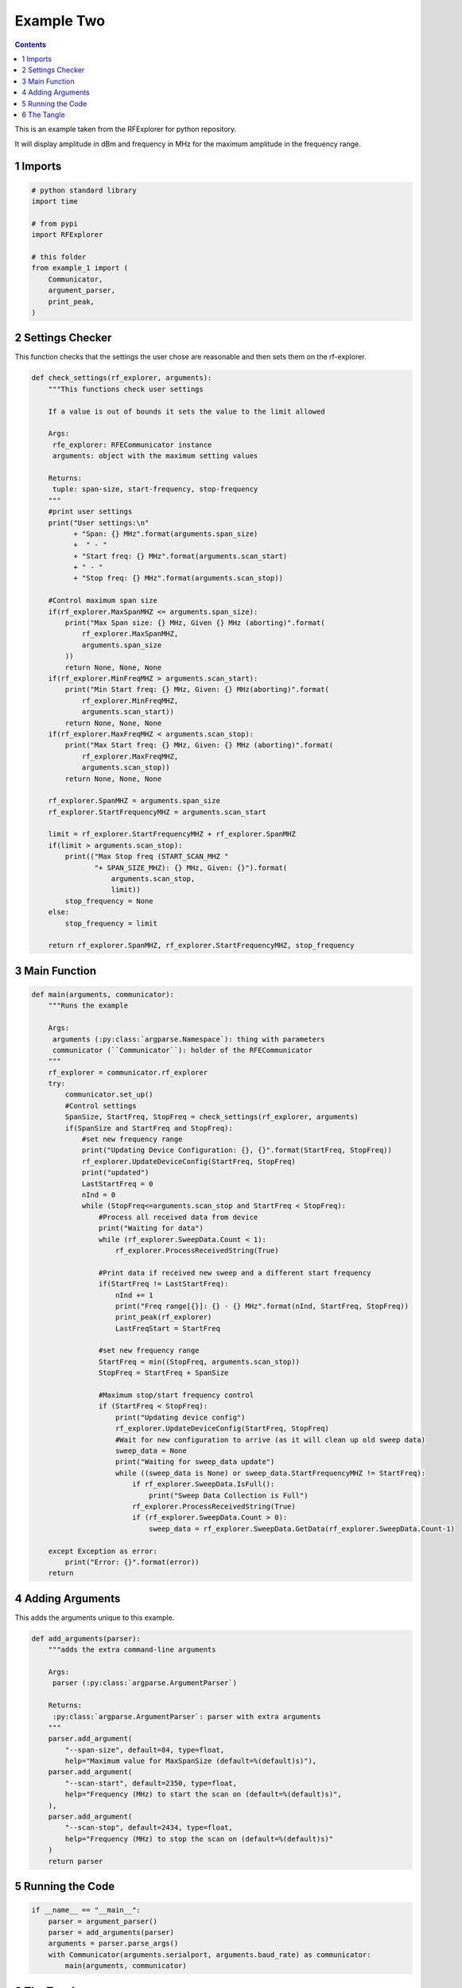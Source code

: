 ===========
Example Two
===========

.. contents::

This is an example taken from the RFExplorer for python repository.

It will display amplitude in dBm and frequency in MHz for the maximum amplitude in the frequency range.

1 Imports
---------

.. code:: ipython

    # python standard library
    import time

    # from pypi
    import RFExplorer

    # this folder
    from example_1 import (
        Communicator,
        argument_parser,
        print_peak,
    )

2 Settings Checker
------------------

This function checks that the settings the user chose are reasonable and then sets them on the rf-explorer.

.. code:: ipython

    def check_settings(rf_explorer, arguments):
        """This functions check user settings

        If a value is out of bounds it sets the value to the limit allowed
    
        Args:
         rfe_explorer: RFECommunicator instance
         arguments: object with the maximum setting values

        Returns:
         tuple: span-size, start-frequency, stop-frequency
        """
        #print user settings
        print("User settings:\n"
              + "Span: {} MHz".format(arguments.span_size)
              +  " - "
              + "Start freq: {} MHz".format(arguments.scan_start)
              + " - "
              + "Stop freq: {} MHz".format(arguments.scan_stop))

        #Control maximum span size
        if(rf_explorer.MaxSpanMHZ <= arguments.span_size):
            print("Max Span size: {} MHz, Given {} MHz (aborting)".format(
                rf_explorer.MaxSpanMHZ,
                arguments.span_size
            ))
            return None, None, None
        if(rf_explorer.MinFreqMHZ > arguments.scan_start):
            print("Min Start freq: {} MHz, Given: {} MHz(aborting)".format(
                rf_explorer.MinFreqMHZ,
                arguments.scan_start))
            return None, None, None
        if(rf_explorer.MaxFreqMHZ < arguments.scan_stop):
            print("Max Start freq: {} MHz, Given: {} MHz (aborting)".format(
                rf_explorer.MaxFreqMHZ,
                arguments.scan_stop))
            return None, None, None

        rf_explorer.SpanMHZ = arguments.span_size
        rf_explorer.StartFrequencyMHZ = arguments.scan_start

        limit = rf_explorer.StartFrequencyMHZ + rf_explorer.SpanMHZ
        if(limit > arguments.scan_stop):
            print(("Max Stop freq (START_SCAN_MHZ "
                   "+ SPAN_SIZE_MHZ): {} MHz, Given: {}").format(
                       arguments.scan_stop,
                       limit))
            stop_frequency = None
        else:
            stop_frequency = limit
    
        return rf_explorer.SpanMHZ, rf_explorer.StartFrequencyMHZ, stop_frequency

3 Main Function
---------------

.. code:: ipython

    def main(arguments, communicator):
        """Runs the example

        Args:
         arguments (:py:class:`argparse.Namespace`): thing with parameters
         communicator (``Communicator``): holder of the RFECommunicator
        """
        rf_explorer = communicator.rf_explorer
        try:
            communicator.set_up()
            #Control settings
            SpanSize, StartFreq, StopFreq = check_settings(rf_explorer, arguments)
            if(SpanSize and StartFreq and StopFreq):
                #set new frequency range
                print("Updating Device Configuration: {}, {}".format(StartFreq, StopFreq))
                rf_explorer.UpdateDeviceConfig(StartFreq, StopFreq)
                print("updated")
                LastStartFreq = 0
                nInd = 0
                while (StopFreq<=arguments.scan_stop and StartFreq < StopFreq): 
                    #Process all received data from device 
                    print("Waiting for data")
                    while (rf_explorer.SweepData.Count < 1):
                        rf_explorer.ProcessReceivedString(True)
    
                    #Print data if received new sweep and a different start frequency 
                    if(StartFreq != LastStartFreq):
                        nInd += 1
                        print("Freq range[{}]: {} - {} MHz".format(nInd, StartFreq, StopFreq))
                        print_peak(rf_explorer)
                        LastFreqStart = StartFreq
    
                    #set new frequency range
                    StartFreq = min((StopFreq, arguments.scan_stop))
                    StopFreq = StartFreq + SpanSize
    
                    #Maximum stop/start frequency control
                    if (StartFreq < StopFreq):
                        print("Updating device config")
                        rf_explorer.UpdateDeviceConfig(StartFreq, StopFreq)
                        #Wait for new configuration to arrive (as it will clean up old sweep data)
                        sweep_data = None
                        print("Waiting for sweep_data update")
                        while ((sweep_data is None) or sweep_data.StartFrequencyMHZ != StartFreq):
                            if rf_explorer.SweepData.IsFull():
                                print("Sweep Data Collection is Full")
                            rf_explorer.ProcessReceivedString(True)
                            if (rf_explorer.SweepData.Count > 0):
                                sweep_data = rf_explorer.SweepData.GetData(rf_explorer.SweepData.Count-1)

        except Exception as error:
            print("Error: {}".format(error))
        return

4 Adding Arguments
------------------

This adds the arguments unique to this example.

.. code:: ipython

    def add_arguments(parser):
        """adds the extra command-line arguments

        Args:
         parser (:py:class:`argparse.ArgumentParser`)

        Returns:
         :py:class:`argparse.ArgumentParser`: parser with extra arguments
        """
        parser.add_argument(
            "--span-size", default=84, type=float,
            help="Maximum value for MaxSpanSize (default=%(default)s)"),
        parser.add_argument(
            "--scan-start", default=2350, type=float,
            help="Frequency (MHz) to start the scan on (default=%(default)s)",
        ),
        parser.add_argument(
            "--scan-stop", default=2434, type=float,
            help="Frequency (MHz) to stop the scan on (default=%(default)s)"
        )
        return parser

5 Running the Code
------------------

.. code:: ipython

    if __name__ == "__main__":
        parser = argument_parser()
        parser = add_arguments(parser)
        arguments = parser.parse_args()
        with Communicator(arguments.serialport, arguments.baud_rate) as communicator:
            main(arguments, communicator)

6 The Tangle
------------

.. code:: ipython

    <<imports>>

    <<check-settings>>

    <<main-function>>

    <<add-arguments>>

    <<executable-section>>
